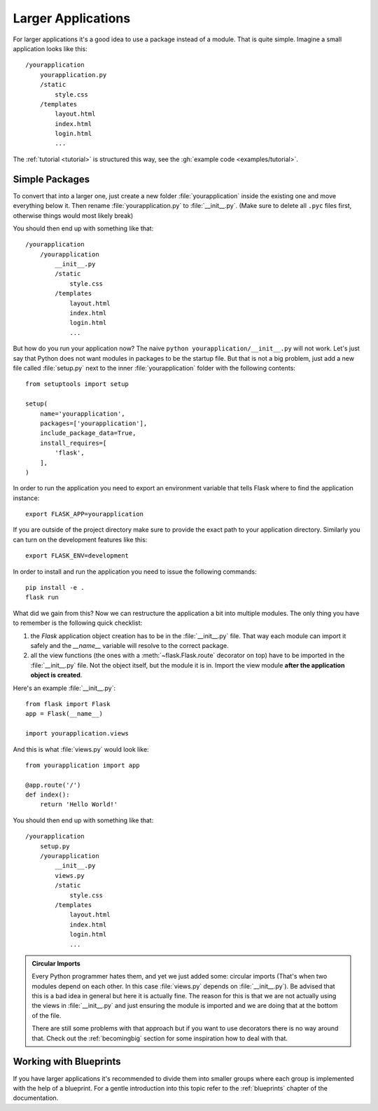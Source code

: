 .. _larger-applications:

Larger Applications
===================

For larger applications it's a good idea to use a package instead of a
module.  That is quite simple.  Imagine a small application looks like
this::

    /yourapplication
        yourapplication.py
        /static
            style.css
        /templates
            layout.html
            index.html
            login.html
            ...

The :ref:`tutorial <tutorial>` is structured this way, see the
:gh:`example code <examples/tutorial>`.

Simple Packages
---------------

To convert that into a larger one, just create a new folder
:file:`yourapplication` inside the existing one and move everything below it.
Then rename :file:`yourapplication.py` to :file:`__init__.py`.  (Make sure to delete
all ``.pyc`` files first, otherwise things would most likely break)

You should then end up with something like that::

    /yourapplication
        /yourapplication
            __init__.py
            /static
                style.css
            /templates
                layout.html
                index.html
                login.html
                ...

But how do you run your application now?  The naive ``python
yourapplication/__init__.py`` will not work.  Let's just say that Python
does not want modules in packages to be the startup file.  But that is not
a big problem, just add a new file called :file:`setup.py` next to the inner
:file:`yourapplication` folder with the following contents::

    from setuptools import setup

    setup(
        name='yourapplication',
        packages=['yourapplication'],
        include_package_data=True,
        install_requires=[
            'flask',
        ],
    )

In order to run the application you need to export an environment variable
that tells Flask where to find the application instance::

    export FLASK_APP=yourapplication

If you are outside of the project directory make sure to provide the exact
path to your application directory. Similarly you can turn on the
development features like this::

    export FLASK_ENV=development

In order to install and run the application you need to issue the following
commands::

    pip install -e .
    flask run

What did we gain from this?  Now we can restructure the application a bit
into multiple modules.  The only thing you have to remember is the
following quick checklist:

1. the `Flask` application object creation has to be in the
   :file:`__init__.py` file.  That way each module can import it safely and the
   `__name__` variable will resolve to the correct package.
2. all the view functions (the ones with a :meth:`~flask.Flask.route`
   decorator on top) have to be imported in the :file:`__init__.py` file.
   Not the object itself, but the module it is in. Import the view module
   **after the application object is created**.

Here's an example :file:`__init__.py`::

    from flask import Flask
    app = Flask(__name__)

    import yourapplication.views

And this is what :file:`views.py` would look like::

    from yourapplication import app

    @app.route('/')
    def index():
        return 'Hello World!'

You should then end up with something like that::

    /yourapplication
        setup.py
        /yourapplication
            __init__.py
            views.py
            /static
                style.css
            /templates
                layout.html
                index.html
                login.html
                ...

.. admonition:: Circular Imports

   Every Python programmer hates them, and yet we just added some:
   circular imports (That's when two modules depend on each other.  In this
   case :file:`views.py` depends on :file:`__init__.py`).  Be advised that this is a
   bad idea in general but here it is actually fine.  The reason for this is
   that we are not actually using the views in :file:`__init__.py` and just
   ensuring the module is imported and we are doing that at the bottom of
   the file.

   There are still some problems with that approach but if you want to use
   decorators there is no way around that.  Check out the
   :ref:`becomingbig` section for some inspiration how to deal with that.


.. _working-with-modules:

Working with Blueprints
-----------------------

If you have larger applications it's recommended to divide them into
smaller groups where each group is implemented with the help of a
blueprint.  For a gentle introduction into this topic refer to the
:ref:`blueprints` chapter of the documentation.
